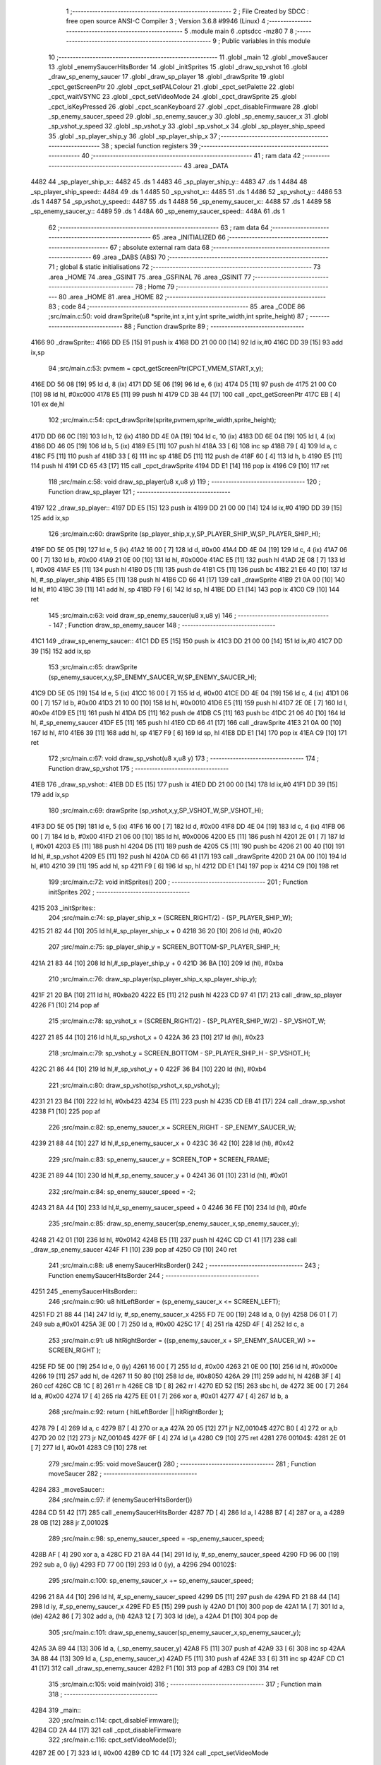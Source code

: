                               1 ;--------------------------------------------------------
                              2 ; File Created by SDCC : free open source ANSI-C Compiler
                              3 ; Version 3.6.8 #9946 (Linux)
                              4 ;--------------------------------------------------------
                              5 	.module main
                              6 	.optsdcc -mz80
                              7 	
                              8 ;--------------------------------------------------------
                              9 ; Public variables in this module
                             10 ;--------------------------------------------------------
                             11 	.globl _main
                             12 	.globl _moveSaucer
                             13 	.globl _enemySaucerHitsBorder
                             14 	.globl _initSprites
                             15 	.globl _draw_sp_vshot
                             16 	.globl _draw_sp_enemy_saucer
                             17 	.globl _draw_sp_player
                             18 	.globl _drawSprite
                             19 	.globl _cpct_getScreenPtr
                             20 	.globl _cpct_setPALColour
                             21 	.globl _cpct_setPalette
                             22 	.globl _cpct_waitVSYNC
                             23 	.globl _cpct_setVideoMode
                             24 	.globl _cpct_drawSprite
                             25 	.globl _cpct_isKeyPressed
                             26 	.globl _cpct_scanKeyboard
                             27 	.globl _cpct_disableFirmware
                             28 	.globl _sp_enemy_saucer_speed
                             29 	.globl _sp_enemy_saucer_y
                             30 	.globl _sp_enemy_saucer_x
                             31 	.globl _sp_vshot_y_speed
                             32 	.globl _sp_vshot_y
                             33 	.globl _sp_vshot_x
                             34 	.globl _sp_player_ship_speed
                             35 	.globl _sp_player_ship_y
                             36 	.globl _sp_player_ship_x
                             37 ;--------------------------------------------------------
                             38 ; special function registers
                             39 ;--------------------------------------------------------
                             40 ;--------------------------------------------------------
                             41 ; ram data
                             42 ;--------------------------------------------------------
                             43 	.area _DATA
   4482                      44 _sp_player_ship_x::
   4482                      45 	.ds 1
   4483                      46 _sp_player_ship_y::
   4483                      47 	.ds 1
   4484                      48 _sp_player_ship_speed::
   4484                      49 	.ds 1
   4485                      50 _sp_vshot_x::
   4485                      51 	.ds 1
   4486                      52 _sp_vshot_y::
   4486                      53 	.ds 1
   4487                      54 _sp_vshot_y_speed::
   4487                      55 	.ds 1
   4488                      56 _sp_enemy_saucer_x::
   4488                      57 	.ds 1
   4489                      58 _sp_enemy_saucer_y::
   4489                      59 	.ds 1
   448A                      60 _sp_enemy_saucer_speed::
   448A                      61 	.ds 1
                             62 ;--------------------------------------------------------
                             63 ; ram data
                             64 ;--------------------------------------------------------
                             65 	.area _INITIALIZED
                             66 ;--------------------------------------------------------
                             67 ; absolute external ram data
                             68 ;--------------------------------------------------------
                             69 	.area _DABS (ABS)
                             70 ;--------------------------------------------------------
                             71 ; global & static initialisations
                             72 ;--------------------------------------------------------
                             73 	.area _HOME
                             74 	.area _GSINIT
                             75 	.area _GSFINAL
                             76 	.area _GSINIT
                             77 ;--------------------------------------------------------
                             78 ; Home
                             79 ;--------------------------------------------------------
                             80 	.area _HOME
                             81 	.area _HOME
                             82 ;--------------------------------------------------------
                             83 ; code
                             84 ;--------------------------------------------------------
                             85 	.area _CODE
                             86 ;src/main.c:50: void drawSprite(u8 *sprite,int x,int y,int sprite_width,int sprite_height)
                             87 ;	---------------------------------
                             88 ; Function drawSprite
                             89 ; ---------------------------------
   4166                      90 _drawSprite::
   4166 DD E5         [15]   91 	push	ix
   4168 DD 21 00 00   [14]   92 	ld	ix,#0
   416C DD 39         [15]   93 	add	ix,sp
                             94 ;src/main.c:53: pvmem = cpct_getScreenPtr(CPCT_VMEM_START,x,y);
   416E DD 56 08      [19]   95 	ld	d, 8 (ix)
   4171 DD 5E 06      [19]   96 	ld	e, 6 (ix)
   4174 D5            [11]   97 	push	de
   4175 21 00 C0      [10]   98 	ld	hl, #0xc000
   4178 E5            [11]   99 	push	hl
   4179 CD 3B 44      [17]  100 	call	_cpct_getScreenPtr
   417C EB            [ 4]  101 	ex	de,hl
                            102 ;src/main.c:54: cpct_drawSprite(sprite,pvmem,sprite_width,sprite_height);
   417D DD 66 0C      [19]  103 	ld	h, 12 (ix)
   4180 DD 4E 0A      [19]  104 	ld	c, 10 (ix)
   4183 DD 6E 04      [19]  105 	ld	l, 4 (ix)
   4186 DD 46 05      [19]  106 	ld	b, 5 (ix)
   4189 E5            [11]  107 	push	hl
   418A 33            [ 6]  108 	inc	sp
   418B 79            [ 4]  109 	ld	a, c
   418C F5            [11]  110 	push	af
   418D 33            [ 6]  111 	inc	sp
   418E D5            [11]  112 	push	de
   418F 60            [ 4]  113 	ld	h, b
   4190 E5            [11]  114 	push	hl
   4191 CD 65 43      [17]  115 	call	_cpct_drawSprite
   4194 DD E1         [14]  116 	pop	ix
   4196 C9            [10]  117 	ret
                            118 ;src/main.c:58: void draw_sp_player(u8 x,u8 y)
                            119 ;	---------------------------------
                            120 ; Function draw_sp_player
                            121 ; ---------------------------------
   4197                     122 _draw_sp_player::
   4197 DD E5         [15]  123 	push	ix
   4199 DD 21 00 00   [14]  124 	ld	ix,#0
   419D DD 39         [15]  125 	add	ix,sp
                            126 ;src/main.c:60: drawSprite (sp_player_ship,x,y,SP_PLAYER_SHIP_W,SP_PLAYER_SHIP_H);
   419F DD 5E 05      [19]  127 	ld	e, 5 (ix)
   41A2 16 00         [ 7]  128 	ld	d, #0x00
   41A4 DD 4E 04      [19]  129 	ld	c, 4 (ix)
   41A7 06 00         [ 7]  130 	ld	b, #0x00
   41A9 21 0E 00      [10]  131 	ld	hl, #0x000e
   41AC E5            [11]  132 	push	hl
   41AD 2E 08         [ 7]  133 	ld	l, #0x08
   41AF E5            [11]  134 	push	hl
   41B0 D5            [11]  135 	push	de
   41B1 C5            [11]  136 	push	bc
   41B2 21 E6 40      [10]  137 	ld	hl, #_sp_player_ship
   41B5 E5            [11]  138 	push	hl
   41B6 CD 66 41      [17]  139 	call	_drawSprite
   41B9 21 0A 00      [10]  140 	ld	hl, #10
   41BC 39            [11]  141 	add	hl, sp
   41BD F9            [ 6]  142 	ld	sp, hl
   41BE DD E1         [14]  143 	pop	ix
   41C0 C9            [10]  144 	ret
                            145 ;src/main.c:63: void draw_sp_enemy_saucer(u8 x,u8 y)
                            146 ;	---------------------------------
                            147 ; Function draw_sp_enemy_saucer
                            148 ; ---------------------------------
   41C1                     149 _draw_sp_enemy_saucer::
   41C1 DD E5         [15]  150 	push	ix
   41C3 DD 21 00 00   [14]  151 	ld	ix,#0
   41C7 DD 39         [15]  152 	add	ix,sp
                            153 ;src/main.c:65: drawSprite (sp_enemy_saucer,x,y,SP_ENEMY_SAUCER_W,SP_ENEMY_SAUCER_H);
   41C9 DD 5E 05      [19]  154 	ld	e, 5 (ix)
   41CC 16 00         [ 7]  155 	ld	d, #0x00
   41CE DD 4E 04      [19]  156 	ld	c, 4 (ix)
   41D1 06 00         [ 7]  157 	ld	b, #0x00
   41D3 21 10 00      [10]  158 	ld	hl, #0x0010
   41D6 E5            [11]  159 	push	hl
   41D7 2E 0E         [ 7]  160 	ld	l, #0x0e
   41D9 E5            [11]  161 	push	hl
   41DA D5            [11]  162 	push	de
   41DB C5            [11]  163 	push	bc
   41DC 21 06 40      [10]  164 	ld	hl, #_sp_enemy_saucer
   41DF E5            [11]  165 	push	hl
   41E0 CD 66 41      [17]  166 	call	_drawSprite
   41E3 21 0A 00      [10]  167 	ld	hl, #10
   41E6 39            [11]  168 	add	hl, sp
   41E7 F9            [ 6]  169 	ld	sp, hl
   41E8 DD E1         [14]  170 	pop	ix
   41EA C9            [10]  171 	ret
                            172 ;src/main.c:67: void draw_sp_vshot(u8 x,u8 y)
                            173 ;	---------------------------------
                            174 ; Function draw_sp_vshot
                            175 ; ---------------------------------
   41EB                     176 _draw_sp_vshot::
   41EB DD E5         [15]  177 	push	ix
   41ED DD 21 00 00   [14]  178 	ld	ix,#0
   41F1 DD 39         [15]  179 	add	ix,sp
                            180 ;src/main.c:69: drawSprite (sp_vshot,x,y,SP_VSHOT_W,SP_VSHOT_H);
   41F3 DD 5E 05      [19]  181 	ld	e, 5 (ix)
   41F6 16 00         [ 7]  182 	ld	d, #0x00
   41F8 DD 4E 04      [19]  183 	ld	c, 4 (ix)
   41FB 06 00         [ 7]  184 	ld	b, #0x00
   41FD 21 06 00      [10]  185 	ld	hl, #0x0006
   4200 E5            [11]  186 	push	hl
   4201 2E 01         [ 7]  187 	ld	l, #0x01
   4203 E5            [11]  188 	push	hl
   4204 D5            [11]  189 	push	de
   4205 C5            [11]  190 	push	bc
   4206 21 00 40      [10]  191 	ld	hl, #_sp_vshot
   4209 E5            [11]  192 	push	hl
   420A CD 66 41      [17]  193 	call	_drawSprite
   420D 21 0A 00      [10]  194 	ld	hl, #10
   4210 39            [11]  195 	add	hl, sp
   4211 F9            [ 6]  196 	ld	sp, hl
   4212 DD E1         [14]  197 	pop	ix
   4214 C9            [10]  198 	ret
                            199 ;src/main.c:72: void initSprites()
                            200 ;	---------------------------------
                            201 ; Function initSprites
                            202 ; ---------------------------------
   4215                     203 _initSprites::
                            204 ;src/main.c:74: sp_player_ship_x = (SCREEN_RIGHT/2) - (SP_PLAYER_SHIP_W);
   4215 21 82 44      [10]  205 	ld	hl,#_sp_player_ship_x + 0
   4218 36 20         [10]  206 	ld	(hl), #0x20
                            207 ;src/main.c:75: sp_player_ship_y = SCREEN_BOTTOM-SP_PLAYER_SHIP_H;
   421A 21 83 44      [10]  208 	ld	hl,#_sp_player_ship_y + 0
   421D 36 BA         [10]  209 	ld	(hl), #0xba
                            210 ;src/main.c:76: draw_sp_player(sp_player_ship_x,sp_player_ship_y);
   421F 21 20 BA      [10]  211 	ld	hl, #0xba20
   4222 E5            [11]  212 	push	hl
   4223 CD 97 41      [17]  213 	call	_draw_sp_player
   4226 F1            [10]  214 	pop	af
                            215 ;src/main.c:78: sp_vshot_x = (SCREEN_RIGHT/2) - (SP_PLAYER_SHIP_W/2) - SP_VSHOT_W;
   4227 21 85 44      [10]  216 	ld	hl,#_sp_vshot_x + 0
   422A 36 23         [10]  217 	ld	(hl), #0x23
                            218 ;src/main.c:79: sp_vshot_y = SCREEN_BOTTOM - SP_PLAYER_SHIP_H - SP_VSHOT_H;
   422C 21 86 44      [10]  219 	ld	hl,#_sp_vshot_y + 0
   422F 36 B4         [10]  220 	ld	(hl), #0xb4
                            221 ;src/main.c:80: draw_sp_vshot(sp_vshot_x,sp_vshot_y);
   4231 21 23 B4      [10]  222 	ld	hl, #0xb423
   4234 E5            [11]  223 	push	hl
   4235 CD EB 41      [17]  224 	call	_draw_sp_vshot
   4238 F1            [10]  225 	pop	af
                            226 ;src/main.c:82: sp_enemy_saucer_x = SCREEN_RIGHT - SP_ENEMY_SAUCER_W;
   4239 21 88 44      [10]  227 	ld	hl,#_sp_enemy_saucer_x + 0
   423C 36 42         [10]  228 	ld	(hl), #0x42
                            229 ;src/main.c:83: sp_enemy_saucer_y = SCREEN_TOP + SCREEN_FRAME;
   423E 21 89 44      [10]  230 	ld	hl,#_sp_enemy_saucer_y + 0
   4241 36 01         [10]  231 	ld	(hl), #0x01
                            232 ;src/main.c:84: sp_enemy_saucer_speed = -2;
   4243 21 8A 44      [10]  233 	ld	hl,#_sp_enemy_saucer_speed + 0
   4246 36 FE         [10]  234 	ld	(hl), #0xfe
                            235 ;src/main.c:85: draw_sp_enemy_saucer(sp_enemy_saucer_x,sp_enemy_saucer_y);
   4248 21 42 01      [10]  236 	ld	hl, #0x0142
   424B E5            [11]  237 	push	hl
   424C CD C1 41      [17]  238 	call	_draw_sp_enemy_saucer
   424F F1            [10]  239 	pop	af
   4250 C9            [10]  240 	ret
                            241 ;src/main.c:88: u8 enemySaucerHitsBorder()
                            242 ;	---------------------------------
                            243 ; Function enemySaucerHitsBorder
                            244 ; ---------------------------------
   4251                     245 _enemySaucerHitsBorder::
                            246 ;src/main.c:90: u8 hitLeftBorder = (sp_enemy_saucer_x <= SCREEN_LEFT);
   4251 FD 21 88 44   [14]  247 	ld	iy, #_sp_enemy_saucer_x
   4255 FD 7E 00      [19]  248 	ld	a, 0 (iy)
   4258 D6 01         [ 7]  249 	sub	a,#0x01
   425A 3E 00         [ 7]  250 	ld	a, #0x00
   425C 17            [ 4]  251 	rla
   425D 4F            [ 4]  252 	ld	c, a
                            253 ;src/main.c:91: u8 hitRightBorder = ((sp_enemy_saucer_x + SP_ENEMY_SAUCER_W) >= SCREEN_RIGHT );
   425E FD 5E 00      [19]  254 	ld	e, 0 (iy)
   4261 16 00         [ 7]  255 	ld	d, #0x00
   4263 21 0E 00      [10]  256 	ld	hl, #0x000e
   4266 19            [11]  257 	add	hl, de
   4267 11 50 80      [10]  258 	ld	de, #0x8050
   426A 29            [11]  259 	add	hl, hl
   426B 3F            [ 4]  260 	ccf
   426C CB 1C         [ 8]  261 	rr	h
   426E CB 1D         [ 8]  262 	rr	l
   4270 ED 52         [15]  263 	sbc	hl, de
   4272 3E 00         [ 7]  264 	ld	a, #0x00
   4274 17            [ 4]  265 	rla
   4275 EE 01         [ 7]  266 	xor	a, #0x01
   4277 47            [ 4]  267 	ld	b, a
                            268 ;src/main.c:92: return ( hitLeftBorder || hitRightBorder );
   4278 79            [ 4]  269 	ld	a, c
   4279 B7            [ 4]  270 	or	a,a
   427A 20 05         [12]  271 	jr	NZ,00104$
   427C B0            [ 4]  272 	or	a,b
   427D 20 02         [12]  273 	jr	NZ,00104$
   427F 6F            [ 4]  274 	ld	l,a
   4280 C9            [10]  275 	ret
   4281                     276 00104$:
   4281 2E 01         [ 7]  277 	ld	l, #0x01
   4283 C9            [10]  278 	ret
                            279 ;src/main.c:95: void moveSaucer()
                            280 ;	---------------------------------
                            281 ; Function moveSaucer
                            282 ; ---------------------------------
   4284                     283 _moveSaucer::
                            284 ;src/main.c:97: if (enemySaucerHitsBorder())
   4284 CD 51 42      [17]  285 	call	_enemySaucerHitsBorder
   4287 7D            [ 4]  286 	ld	a, l
   4288 B7            [ 4]  287 	or	a, a
   4289 28 0B         [12]  288 	jr	Z,00102$
                            289 ;src/main.c:98: sp_enemy_saucer_speed = -sp_enemy_saucer_speed;
   428B AF            [ 4]  290 	xor	a, a
   428C FD 21 8A 44   [14]  291 	ld	iy, #_sp_enemy_saucer_speed
   4290 FD 96 00      [19]  292 	sub	a, 0 (iy)
   4293 FD 77 00      [19]  293 	ld	0 (iy), a
   4296                     294 00102$:
                            295 ;src/main.c:100: sp_enemy_saucer_x += sp_enemy_saucer_speed;
   4296 21 8A 44      [10]  296 	ld	hl, #_sp_enemy_saucer_speed
   4299 D5            [11]  297 	push	de
   429A FD 21 88 44   [14]  298 	ld	iy, #_sp_enemy_saucer_x
   429E FD E5         [15]  299 	push	iy
   42A0 D1            [10]  300 	pop	de
   42A1 1A            [ 7]  301 	ld	a, (de)
   42A2 86            [ 7]  302 	add	a, (hl)
   42A3 12            [ 7]  303 	ld	(de), a
   42A4 D1            [10]  304 	pop	de
                            305 ;src/main.c:101: draw_sp_enemy_saucer(sp_enemy_saucer_x,sp_enemy_saucer_y);
   42A5 3A 89 44      [13]  306 	ld	a, (_sp_enemy_saucer_y)
   42A8 F5            [11]  307 	push	af
   42A9 33            [ 6]  308 	inc	sp
   42AA 3A 88 44      [13]  309 	ld	a, (_sp_enemy_saucer_x)
   42AD F5            [11]  310 	push	af
   42AE 33            [ 6]  311 	inc	sp
   42AF CD C1 41      [17]  312 	call	_draw_sp_enemy_saucer
   42B2 F1            [10]  313 	pop	af
   42B3 C9            [10]  314 	ret
                            315 ;src/main.c:105: void main(void) 
                            316 ;	---------------------------------
                            317 ; Function main
                            318 ; ---------------------------------
   42B4                     319 _main::
                            320 ;src/main.c:114: cpct_disableFirmware();
   42B4 CD 2A 44      [17]  321 	call	_cpct_disableFirmware
                            322 ;src/main.c:116: cpct_setVideoMode(0);
   42B7 2E 00         [ 7]  323 	ld	l, #0x00
   42B9 CD 1C 44      [17]  324 	call	_cpct_setVideoMode
                            325 ;src/main.c:117: cpct_setPalette(g_palette, 16);
   42BC 21 10 00      [10]  326 	ld	hl, #0x0010
   42BF E5            [11]  327 	push	hl
   42C0 21 56 41      [10]  328 	ld	hl, #_g_palette
   42C3 E5            [11]  329 	push	hl
   42C4 CD 36 43      [17]  330 	call	_cpct_setPalette
                            331 ;src/main.c:118: cpct_setBorder(HW_BLACK);
   42C7 21 10 14      [10]  332 	ld	hl, #0x1410
   42CA E5            [11]  333 	push	hl
   42CB CD 59 43      [17]  334 	call	_cpct_setPALColour
                            335 ;src/main.c:120: initSprites();
   42CE CD 15 42      [17]  336 	call	_initSprites
                            337 ;src/main.c:125: while (TRUE)
   42D1                     338 00110$:
                            339 ;src/main.c:127: moveSaucer();
   42D1 CD 84 42      [17]  340 	call	_moveSaucer
                            341 ;src/main.c:128: cpct_scanKeyboard();
   42D4 CD 51 44      [17]  342 	call	_cpct_scanKeyboard
                            343 ;src/main.c:130: if (cpct_isKeyPressed (Key_P))
   42D7 21 03 08      [10]  344 	ld	hl, #0x0803
   42DA CD 4D 43      [17]  345 	call	_cpct_isKeyPressed
   42DD 7D            [ 4]  346 	ld	a, l
   42DE B7            [ 4]  347 	or	a, a
   42DF 28 2B         [12]  348 	jr	Z,00104$
                            349 ;src/main.c:132: if (sp_player_ship_x + SP_PLAYER_SHIP_W < SCREEN_RIGHT)
   42E1 FD 21 82 44   [14]  350 	ld	iy, #_sp_player_ship_x
   42E5 FD 4E 00      [19]  351 	ld	c, 0 (iy)
   42E8 06 00         [ 7]  352 	ld	b, #0x00
   42EA 21 08 00      [10]  353 	ld	hl, #0x0008
   42ED 09            [11]  354 	add	hl, bc
   42EE 11 50 80      [10]  355 	ld	de, #0x8050
   42F1 29            [11]  356 	add	hl, hl
   42F2 3F            [ 4]  357 	ccf
   42F3 CB 1C         [ 8]  358 	rr	h
   42F5 CB 1D         [ 8]  359 	rr	l
   42F7 ED 52         [15]  360 	sbc	hl, de
   42F9 30 11         [12]  361 	jr	NC,00104$
                            362 ;src/main.c:134: ++sp_player_ship_x;
   42FB FD 34 00      [23]  363 	inc	0 (iy)
                            364 ;src/main.c:135: draw_sp_player(sp_player_ship_x,sp_player_ship_y);
   42FE 3A 83 44      [13]  365 	ld	a, (_sp_player_ship_y)
   4301 F5            [11]  366 	push	af
   4302 33            [ 6]  367 	inc	sp
   4303 3A 82 44      [13]  368 	ld	a, (_sp_player_ship_x)
   4306 F5            [11]  369 	push	af
   4307 33            [ 6]  370 	inc	sp
   4308 CD 97 41      [17]  371 	call	_draw_sp_player
   430B F1            [10]  372 	pop	af
   430C                     373 00104$:
                            374 ;src/main.c:140: if (cpct_isKeyPressed (Key_O))
   430C 21 04 04      [10]  375 	ld	hl, #0x0404
   430F CD 4D 43      [17]  376 	call	_cpct_isKeyPressed
   4312 7D            [ 4]  377 	ld	a, l
   4313 B7            [ 4]  378 	or	a, a
   4314 28 1B         [12]  379 	jr	Z,00108$
                            380 ;src/main.c:142: if (sp_player_ship_x > SCREEN_LEFT)
   4316 FD 21 82 44   [14]  381 	ld	iy, #_sp_player_ship_x
   431A FD 7E 00      [19]  382 	ld	a, 0 (iy)
   431D B7            [ 4]  383 	or	a, a
   431E 28 11         [12]  384 	jr	Z,00108$
                            385 ;src/main.c:144: --sp_player_ship_x;
   4320 FD 35 00      [23]  386 	dec	0 (iy)
                            387 ;src/main.c:145: draw_sp_player(sp_player_ship_x,sp_player_ship_y);
   4323 3A 83 44      [13]  388 	ld	a, (_sp_player_ship_y)
   4326 F5            [11]  389 	push	af
   4327 33            [ 6]  390 	inc	sp
   4328 3A 82 44      [13]  391 	ld	a, (_sp_player_ship_x)
   432B F5            [11]  392 	push	af
   432C 33            [ 6]  393 	inc	sp
   432D CD 97 41      [17]  394 	call	_draw_sp_player
   4330 F1            [10]  395 	pop	af
   4331                     396 00108$:
                            397 ;src/main.c:149: cpct_waitVSYNC();
   4331 CD 14 44      [17]  398 	call	_cpct_waitVSYNC
   4334 18 9B         [12]  399 	jr	00110$
                            400 	.area _CODE
                            401 	.area _INITIALIZER
                            402 	.area _CABS (ABS)
